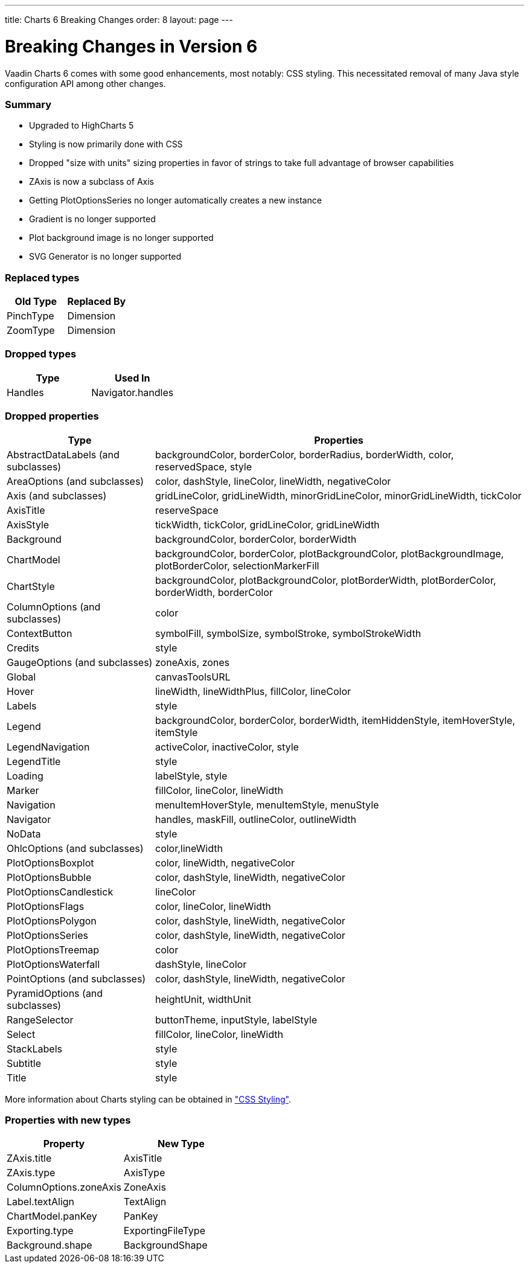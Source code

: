 ---
title: Charts 6 Breaking Changes
order: 8
layout: page
---

[[charts.charttypes]]
= Breaking Changes in Version 6

Vaadin Charts 6 comes with some good enhancements, most notably: CSS styling.
This necessitated removal of many Java style configuration API among other changes.

=== Summary

* Upgraded to HighCharts 5
* Styling is now primarily done with CSS
* Dropped "size with units" sizing properties in favor of strings to take full advantage of browser capabilities
* [classname]#ZAxis# is now a subclass of [classname]#Axis#
* Getting [classname]#PlotOptionsSeries# no longer automatically creates a new instance
* Gradient is no longer supported
* Plot background image is no longer supported
* SVG Generator is no longer supported

=== Replaced types

[options="header"]
|===
| Old Type | Replaced By
| [classname]#PinchType# | [classname]#Dimension#
| [classname]#ZoomType# | [classname]#Dimension#
|===

=== Dropped types

[options="header"]
|===
| Type | Used In
| [classname]#Handles# | Navigator.handles
|===

=== Dropped properties

[cols="2,5",options="header"]
|===
| Type | Properties
| [classname]#AbstractDataLabels# (and subclasses) | backgroundColor, borderColor, borderRadius, borderWidth, color, reservedSpace, style
| [classname]#AreaOptions# (and subclasses) | color, dashStyle, lineColor, lineWidth, negativeColor
| [classname]#Axis# (and subclasses) | gridLineColor, gridLineWidth, minorGridLineColor, minorGridLineWidth, tickColor
| [classname]#AxisTitle# | reserveSpace
| [classname]#AxisStyle# | tickWidth, tickColor, gridLineColor, gridLineWidth
| [classname]#Background# | backgroundColor, borderColor, borderWidth
| [classname]#ChartModel# | backgroundColor, borderColor, plotBackgroundColor, plotBackgroundImage, plotBorderColor, selectionMarkerFill
| [classname]#ChartStyle# | backgroundColor, plotBackgroundColor, plotBorderWidth, plotBorderColor, borderWidth, borderColor
| [classname]#ColumnOptions# (and subclasses) | color
| [classname]#ContextButton# | symbolFill, symbolSize, symbolStroke, symbolStrokeWidth
| [classname]#Credits# | style
| [classname]#GaugeOptions# (and subclasses) | zoneAxis, zones
| [classname]#Global# | canvasToolsURL
| [classname]#Hover# | lineWidth, lineWidthPlus, fillColor, lineColor
| [classname]#Labels# | style
| [classname]#Legend# | backgroundColor, borderColor, borderWidth, itemHiddenStyle, itemHoverStyle, itemStyle
| [classname]#LegendNavigation# | activeColor, inactiveColor, style
| [classname]#LegendTitle# | style
| [classname]#Loading# | labelStyle, style
| [classname]#Marker# | fillColor, lineColor, lineWidth
| [classname]#Navigation# | menuItemHoverStyle, menuItemStyle, menuStyle
| [classname]#Navigator# | handles, maskFill, outlineColor, outlineWidth
| [classname]#NoData# | style
| [classname]#OhlcOptions# (and subclasses) | color,lineWidth
| [classname]#PlotOptionsBoxplot# | color, lineWidth, negativeColor
| [classname]#PlotOptionsBubble# | color, dashStyle, lineWidth, negativeColor
| [classname]#PlotOptionsCandlestick# | lineColor
| [classname]#PlotOptionsFlags# | color, lineColor, lineWidth
| [classname]#PlotOptionsPolygon# | color, dashStyle, lineWidth, negativeColor
| [classname]#PlotOptionsSeries# | color, dashStyle, lineWidth, negativeColor
| [classname]#PlotOptionsTreemap# | color
| [classname]#PlotOptionsWaterfall# | dashStyle, lineColor
| [classname]#PointOptions# (and subclasses) | color, dashStyle, lineWidth, negativeColor
| [classname]#PyramidOptions# (and subclasses) | heightUnit, widthUnit
| [classname]#RangeSelector# | buttonTheme, inputStyle, labelStyle
| [classname]#Select# | fillColor, lineColor, lineWidth
| [classname]#StackLabels# | style
| [classname]#Subtitle# | style
| [classname]#Title# | style
|===

More information about Charts styling can be obtained in <<dummy/../../../charts/java-api/css-styling#css.styling,"CSS Styling">>.

=== Properties with new types

[options="header"]
|===
| Property | New Type
| ZAxis.title | [classname]#AxisTitle#
| ZAxis.type | [classname]#AxisType#
| ColumnOptions.zoneAxis | [classname]#ZoneAxis#
| Label.textAlign | [classname]#TextAlign#
| ChartModel.panKey | [classname]#PanKey#
| Exporting.type | [classname]#ExportingFileType#
| Background.shape | [classname]#BackgroundShape#
|===